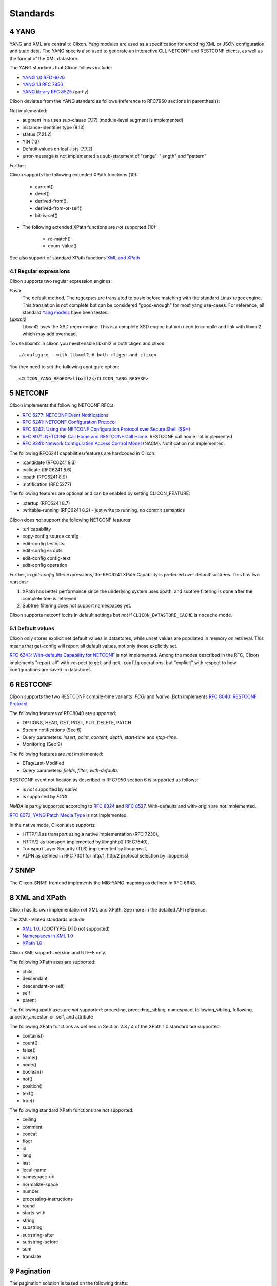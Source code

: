 .. _clixon_standards:
.. sectnum::
   :start: 4
   :depth: 3

*********
Standards
*********

YANG
====
YANG and XML are central to Clixon.  Yang modules are used as a
specification for encoding XML or JSON configuration and state
data. The YANG spec is also used to generate an interactive CLI,
NETCONF and RESTCONF clients, as well as the format of the XML
datastore.

The YANG standards that Clixon follows include:

* `YANG 1.0 RFC 6020 <https://www.rfc-editor.org/rfc/rfc6020.txt>`_
* `YANG 1.1 RFC 7950 <https://www.rfc-editor.org/rfc/rfc7950.txt>`_
* `YANG library RFC 8525 <http://www.rfc-editor.org/rfc/rfc8525.txt>`_ (partly)

Clixon deviates from the YANG standard as follows (reference to RFC7950 sections in parenthesis):

Not implemented:

* augment in a uses sub-clause (7.17) (module-level augment is implemented)
* instance-identifier type (9.13)
* status (7.21.2)
* YIN (13)
* Default values on leaf-lists (7.7.2)
* error-message is not implemented as sub-statement of "range", "length" and "pattern"

Further:

Clixon supports the following extended XPath functions (10):
  
   - current()
   - deref()
   - derived-from(),
   - derived-from-or-self()
   - bit-is-set()
  
* The following extended XPath functions are *not* supported (10):
  
   - re-match()
   - enum-value()

See also support of standard XPath functions `XML and XPath`_
     
Regular expressions
-------------------
Clixon supports two regular expression engines:

`Posix`
   The default method, The regexps:s are translated to posix before matching with the standard Linux regex engine. This translation is not complete but can be considered "good-enough" for most yang use-cases. For reference, all standard `Yang models <https://github.com/YangModels/yang>`_ have been tested.
`Libxml2`
   Libxml2  uses the XSD regex engine. This is a complete XSD engine but you need to compile and link with libxml2 which may add overhead.

To use libxml2 in clixon you need enable libxml2 in both cligen and clixon:
::
   
  ./configure --with-libxml2 # both cligen and clixon

You then need to set the following configure option:
::

  <CLICON_YANG_REGEXP>libxml2</CLICON_YANG_REGEXP>

NETCONF
=======
Clixon implements the following NETCONF RFC:s:

* `RFC 5277: NETCONF Event Notifications <http://www.rfc-editor.org/rfc/rfc5277.txt>`_
* `RFC 6241: NETCONF Configuration Protocol <http://www.rfc-editor.org/rfc/rfc6241.txt>`_
* `RFC 6242: Using the NETCONF Configuration Protocol over Secure Shell (SSH) <http://www.rfc-editor.org/rfc/rfc6242.txt>`_
* `RFC 8071: NETCONF Call Home and RESTCONF Call Home <http://www.rfc-editor.org/rfc/rfc8071.txt>`_. RESTCONF call home not implemented
* `RFC 8341: Network Configuration Access Control Model <http://www.rfc-editor.org/rfc/rfc8341.txt>`_ (NACM). Notification not implemented.

The following RFC6241 capabilities/features are hardcoded in Clixon:

* :candidate (RFC6241 8.3)
* :validate (RFC6241 8.6)
* :xpath (RFC6241 8.9)
* :notification (RFC5277)

The following features are optional and can be enabled by setting CLICON_FEATURE:

* :startup (RFC6241 8.7)
* :writable-running (RFC6241 8.2) - just write to running, no commit semantics

Clixon does *not* support the following NETCONF features:

* :url capability
* copy-config source config
* edit-config testopts 
* edit-config erropts
* edit-config config-text
* edit-config operation

Further, in `get-config` filter expressions, the RFC6241 XPath
Capability is preferred over default subtrees. This has two reasons:

1. XPath has better performance since the underlying system uses xpath, and subtree filtering is done after the complete tree is retrieved.
2. Subtree filtering does not support namespaces yet.

Clixon supports netconf locks in default settings but *not* if ``CLICON_DATASTORE_CACHE`` is ``nocache`` mode.
   
Default values
--------------
Clixon only stores explicit set default values in datastores, while unset values are populated in memory on retrieval. This means that get-config will report all default values, not only those explicitly set. 

`RFC 6243: With-defaults Capability for NETCONF <http://www.rfc-editor.org/rfc/rfc6243.txt>`_ is not implemented. Among the modes described in the RFC, Clixon implements "report-all" with-respect to ``get`` and ``get-config`` operations, but "explicit" with respect to how configurations are saved in datastores.

RESTCONF
========
Clixon supports the two RESTCONF compile-time variants: *FCGI* and *Native*. Both implements `RFC 8040: RESTCONF Protocol <https://www.rfc-editor.org/rfc/rfc8040.txt>`_.

The following features of RFC8040 are supported:

* OPTIONS, HEAD, GET, POST, PUT, DELETE, PATCH
* Stream notifications (Sec 6)
* Query parameters: `insert`, `point`, `content`, `depth`, `start-time` and `stop-time`.
* Monitoring (Sec 9)

The following features are *not* implemented:

* ETag/Last-Modified
* Query parameters: `fields`, `filter`, `with-defaults`

RESTCONF event notification as described in RFC7950 section 6 is supported as follows:

* is *not* supported by *native* 
* is supported by *FCGI* 

`NMDA` is partly supported according to `RFC 8324 <https://tools.ietf.org/html/rfc8342>`_ and `RFC 8527 <https://tools.ietf.org/html/rfc8527>`_. With-defaults and with-origin are not implemented.

`RFC 8072: YANG Patch Media Type <https://www.rfc-editor.org/rfc/rfc8072.txt>`_ is not implemented.

In the native mode, Clixon also supports:

* HTTP/1.1 as transport using a native implementation (RFC 7230),
* HTTP/2 as transport implemented by libnghttp2 (RFC7540),
* Transport Layer Security (TLS) implemented by libopenssl,
* ALPN as defined in RFC 7301 for http/1, http/2 protocol selection by libopenssl

SNMP
====
The Clixon-SNMP frontend implements the MIB-YANG mapping as defined in RFC 6643.

XML and XPath
=============
Clixon has its own implementation of XML and XPath. See more in the detailed API reference.

The XML-related standards include:

* `XML 1.0 <https://www.w3.org/TR/2008/REC-xml-20081126>`_. (DOCTYPE/ DTD not supported)
* `Namespaces in XML 1.0 <https://www.w3.org/TR/2009/REC-xml-names-20091208>`_
* `XPath 1.0 <https://www.w3.org/TR/xpath-10>`_
       
Clixon XML supports version and UTF-8 only.

The following XPath axes are supported:

* child,
* descendant,
* descendant-or-self,
* self
* parent

The following xpath axes are *not* supported: preceding, preceding_sibling, namespace, following_sibling, following, ancestor,ancestor_or_self, and attribute

The following XPath functions as defined in Section 2.3 / 4 of the XPath 1.0 standard are supported:

* contains()
* count()
* false()
* name()
* node()
* boolean()
* not()
* position()
* text()
* true()

The following standard XPath functions are *not* supported:

* ceiling
* comment
* concat
* floor
* id
* lang
* last
* local-name
* namespace-uri
* normalize-space
* number
* processing-instructions
* round
* starts-with
* string
* substring
* substring-after
* substring-before
* sum
* translate

Pagination
==========
The pagination solution is based on the following drafts:

- `<https://datatracker.ietf.org/doc/html/draft-wwlh-netconf-list-pagination-00>`_
- `<https://datatracker.ietf.org/doc/html/draft-wwlh-netconf-list-pagination-nc-02>`_
- `<https://datatracker.ietf.org/doc/html/draft-wwlh-netconf-list-pagination-rc-02>`_

See :ref:`Pagination section <clixon_pagination>` for more info.

Unicode
=======
Unicode is not supported in YANG and XML.

JSON
====
Clixon implements JSON according to:

- `ECMA JSON Data Interchange Syntax <http://www.ecma-international.org/publications/files/ECMA-ST/ECMA-404.pdf>`_
- `RFC 7951 JSON Encoding of Data Modeled with YANG <https://www.rfc-editor.org/rfc/rfc8040.txt>`_.
